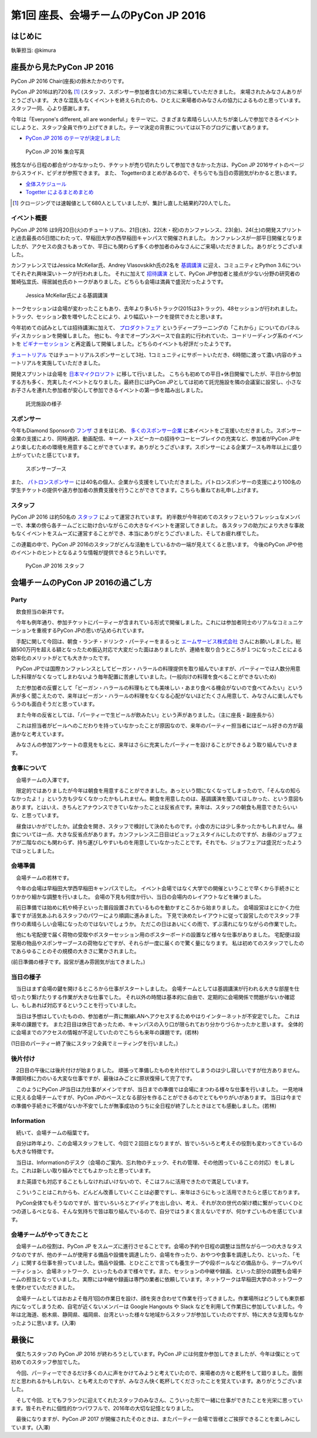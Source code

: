 =====================================
第1回 座長、会場チームのPyCon JP 2016
=====================================

はじめに
===========
執筆担当: @kimura

座長から見たPyCon JP 2016
=========================
PyCon JP 2016 Chair(座長)の鈴木たかのりです。

PyCon JP 2016は約720名 [#f1]_ (スタッフ、スポンサー参加者含む)の方に来場していただきました。
来場されたみなさんありがとうございます。
大きな混乱もなくイベントを終えられたのも、ひとえに来場者のみなさんの協力によるものと思っています。スタッフ一同、心より感謝します。

今年は「Everyone's different, all are wonderful.」をテーマに、さまざまな素晴らしい人たちが楽しんで参加できるイベントにしようと、スタッフ全員で作り上げてきました。テーマ決定の背景については以下のブログに書いてあります。

- `PyCon JP 2016 のテーマが決定しました <http://pyconjp.blogspot.jp/2016/02/theme-of-pyconjp2016.html>`_

.. figure:: /_static/after01/pyconjp2016-group-photo.jpg
   :alt: PyCon JP 2016 集合写真
   :width: 400

   PyCon JP 2016 集合写真

残念ながら日程の都合がつかなかったり、チケットが売り切れたりして参加できなかった方は、PyCon JP 2016サイトのページからスライド、ビデオが参照できます。
また、 Togetterのまとめがあるので、そちらでも当日の雰囲気がわかると思います。

- `全体スケジュール <https://pycon.jp/2016/schedule/>`_
- `Togetter によるまとめまとめ <http://togetter.com/li/1027765>`_

.. [#f1] クロージングでは速報値として680人としていましたが、集計し直した結果約720人でした。

イベント概要
------------
PyCon JP 2016 は9月20日(火)のチュートリアル、21日(水)、22(木・祝)のカンファレンス、23(金)、24(土)の開発スプリントと過去最長の5日間にわたって、早稲田大学の西早稲田キャンパスで開催されました。
カンファレンスが一部平日開催となりましたが、アクセスの良さもあってか、平日にも関わらず多くの参加者のみなさんにご来場いただきました。ありがとうございました。

カンファレンスではJessica McKellar氏、Andrey Vlasovskikh氏の2名を `基調講演 <https://pycon.jp/2016/ja/keynote/>`_ に迎え、コミュニティとPython 3.6についてそれぞれ興味深いトークが行われました。
それに加えて `招待講演 <https://pycon.jp/2016/ja/talks/invited-speaker/>`_ として、PyCon JP参加者と接点が少ない分野の研究者の鷲崎弘宜氏、得居誠也氏のトークがありました。どちらも会場は満員で盛況だったようです。

.. figure:: /_static/after01/keynote-jessica-mckellar.jpg
   :alt: Jessica McKellar氏による基調講演
   :width: 400

   Jessica McKellar氏による基調講演

トークセッションは会場が変わったこともあり、去年より多い5トラック(2015は3トラック)、48セッションが行われました。
トラック、セッション数を増やしたことにより、より幅広いトークを提供できたと思います。

今年初めての試みとしては招待講演に加えて、
`プロダクトフェア <https://pycon.jp/2016/ja/productfair/>`_ というディープラーニングの「これから」についてのパネルディスカッションを開催しました。
他にも、今までオープンスペースで自主的に行われていた、コードリーディング系のイベントを `ビギナーセッション <https://pycon.jp/2016/ja/events/beginners/>`_ と再定義して開催しました。どちらのイベントも好評だったようです。

`チュートリアル <https://pycon.jp/2016/ja/events/tutorial/>`_ ではチュートリアルスポンサーとして3社、1コミュニティにサポートいただき、6時間に渡って濃い内容のチュートリアルを実施していただきました。

開発スプリントは会場を `日本マイクロソフト <https://azure.microsoft.com/ja-jp/>`_ に移して行いました。
こちらも初めての平日+休日開催でしたが、平日から参加する方も多く、充実したイベントとなりました。最終日にはPyCon JPとしては初めて託児施設を隣の会議室に設営し、小さなお子さんを連れた参加者が安心して参加できるイベントの第一歩を踏み出しました。

.. figure:: /_static/after01/nursery.jpg
   :alt: 託児施設の様子
   :width: 400

   託児施設の様子

スポンサー
----------
今年もDiamond Sponsorの `フンザ <http://hunza.jp/>`_ さまをはじめ、 `多くのスポンサー企業 <https://pycon.jp/2016/ja/sponsors/>`_ に本イベントをご支援いただきました。スポンサー企業の支援により、同時通訳、動画配信、キーノートスピーカーの招待やコーヒーブレイクの充実など、参加者がPyCon JPをより楽しむための環境を用意することができています。ありがとうございます。スポンサーによる企業ブースも昨年以上に盛り上がっていたと感じています。

.. figure:: /_static/after01/sponsor-booth.jpg
   :alt: スポンサーブース
   :width: 400

   スポンサーブース
   
また、 `パトロンスポンサー <https://pycon.jp/2016/ja/sponsors/patrons/>`_ には40名の個人、企業から支援をしていただきました。パトロンスポンサーの支援により100名の学生チケットの提供や遠方参加者の旅費支援を行うことができてきます。こちらも重ねてお礼申し上げます。

スタッフ
--------
PyCon JP 2016 は約50名の `スタッフ <https://pycon.jp/2016/ja/about/staff-list/>`_ によって運営されています。
約半数が今年初めてのスタッフというフレッシュなメンバーで、本業の傍ら各チームごとに助け合いながらこの大きなイベントを運営してきました。
各スタッフの助力により大きな事故もなくイベントをスムーズに運営することができ、本当にありがとうございました、そしてお疲れ様でした。

この連載の中で、PyCon JP 2016のスタッフがどんな活動をしているかの一端が見えてくると思います。
今後のPyCon JPや他のイベントのヒントとなるような情報が提供できるとうれしいです。

.. figure:: /_static/after01/pyconjp2016-staff.jpg
   :width: 400
   :alt: PyCon JP 2016 スタッフ

   PyCon JP 2016 スタッフ

会場チームのPyCon JP 2016の過ごし方
=========================================

Party
-----------------------------------------

　飲食担当の新井です。

　今年も例年通り、参加チケットにパーティーが含まれている形式で開催しました。これには参加者同士のリアルなコミュニケーションを重視するPyCon JPの思いが込められています。

　手配に関して今回は、朝食・ランチ・ドリンク・パーティーをまるっと `エームサービス株式会社 <https://www.aimservices.co.jp/>`_ さんにお願いしました。総額500万円を超える額となったため振込対応で大変だった面はありましたが、連絡を取り合うところが１つになったことによる効率化のメリットがとても大きかったです。

　PyCon JPでは国際カンファレンスとしてビーガン・ハラールの料理提供を取り組んでいますが、パーティーでは人数分用意した料理がなくなってしまわないよう毎年配置に苦慮していました。(一般向けの料理を食べることができないため)

　ただ参加者の反響として「ビーガン・ハラールの料理もとても美味しい・あまり食べる機会がないので食べてみたい」という声が多く聞こえたので、来年はビーガン・ハラールの料理をなくなる心配がないほどたくさん用意して、みなさんに楽しんでもらうのも面白そうだと思っています。

　また今年の反省としては、「パーティーで生ビールが飲みたい」という声がありました。（主に座長・副座長から）

　これは担当者がビールへのこだわりを持っていなかったことが原因なので、来年のパーティー担当者にはビール好きの方が最適かなと考えています。

　みなさんの参加アンケートの意見をもとに、来年はさらに充実したパーティーを設けることができるよう取り組んでいきます。

食事について
-------------------------------------------------------

　会場チームの入澤です。

　限定的ではありましたが今年は朝食を用意することができました。あっという間になくなってしまったので、「そんなの知らなかったよ！」という方も少なくなかったかもしれません。朝食を用意したのは、基調講演を聞いてほしかった、という意図もあります。とはいえ、きちんとアナウンスできていなかったことは反省点です。来年は、スタッフの朝食も用意できたらいいな、と思っています。

　昼食はいかがでしたか。試食会を開き、スタッフで検討して決めたものです。小食の方には少し多かったかもしれません。昼食については一点、大きな反省点があります。カンファレンス二日目はビュッフェスタイルにしたのですが、お昼のジョブフェアが二階なのにも関わらず、持ち運びしやすいものを用意していなかったことです。それでも、ジョブフェアは盛況だったようでほっとしました。

会場準備
-----------------------------------------

　会場チームの若林です。

　今年の会場は早稲田大学西早稲田キャンパスでした。
イベント会場ではなく大学での開催ということで早くから手続きにとりかかり細かな調整を行いました。
会場の下見も何度か行い、当日の会場内のレイアウトなどを練りました。

　前日準備では始めに机や椅子といった普段設置されているものを動かすところから始まりました。
会場設営はとにかく力仕事ですが活気あふれるスタッフのパワーにより順調に進みました。
下見で決めたレイアウトに従って設営したのでスタッフ手作りの素晴らしい会場になったのではないでしょうか。
ただこの日はあいにくの雨で、ずぶ濡れになりながらの作業でした。

　他にも宅配便で届く荷物の受取やポスターセッション用のポスターボードの設置など様々な仕事がありました。
宅配便は設営用の物品やスポンサーブースの荷物などですが、それらが一度に届くので驚く量になります。
私は初めてのスタッフでしたのであらゆることのその規模の大きさに驚かされました。


.. image:: /_static/afterreport_01_venue/venue_preparation.jpg

(前日準備の様子です。設営が進み雰囲気が出てきました。)


当日の様子
-----------------------------------------

　当日はまず会場の鍵を開けるところから仕事がスタートしました。
会場チームとしては基調講演が行われる大きな部屋を仕切ったり繋げたりする作業が大きな仕事でした。
それ以外の時間は基本的に自由で、定期的に会場関係で問題がないか確認し、もしあれば対応するということを行っていました。

　当日は予想はしていたものの、参加者が一斉に無線LANへアクセスするためやはりインターネットが不安定でした。
これは来年の課題です。
また2日目は休日であったため、キャンパスの入り口が限られており分かりづらかったかと思います。
全体的に会場までのアクセスの情報が不足していたのでこちらも来年の課題です。(若林)

.. image:: /_static/afterreport_01_venue/after_perty_meeting.jpg

(1日目のパーティー終了後にスタッフ全員でミーティングを行いました。)


後片付け
------------------------------------------------------------------

　2日目の午後には後片付けが始まりました。
頑張って準備したものを片付けてしまうのは少し寂しいですが仕方ありません。
準備同様に力のいる大変な仕事ですが、最後はみごとに原状復帰して完了です。

　このようにPyCon JP当日は力仕事がメインですが、当日までの準備では会場にまつわる様々な仕事を行いました。
一見地味に見える会場チームですが、PyCon JPのベースとなる部分を作ることができるのでとてもやりがいがあります。
当日は今までの準備や手続きに不備がないか不安でしたが無事成功のうちに全日程が終了したときはとても感動しました。(若林)

Information
-------------------------------------------------------

　続いて、会場チームの稲葉です。

　自分は昨年より、この会場スタッフをして、今回で２回目となりますが、皆でいろいろと考えその役割も変わってきているのも大きな特徴です。

　当日は、Informationのデスク（会場のご案内、忘れ物のチェック、それの管理、その他困っていることの対応）をしました。これは新しい取り組みでとてもよかったと思っています。

　また英語でも対応することもしなければいけないので、そこはフルに活用できたので満足しています。

　こういうことはこれからも、どんどん改善していくことは必要ですし、来年はさらにもっと活用できたらと感じております。

　PyCon全体でもそうなのですが、皆でいろいろとアイディアを出し合い、考え、それが次の世代の架け橋に繋がっていくひとつの道しるべとなる、そんな気持ちで皆は取り組んでいるので、自分ではうまく言えないですが、何かすごいものを感じています。


会場チームがやってきたこと
-------------------------------------------------------

　会場チームの役割は、PyCon JP をスムーズに進行させることです。会場の予約や日程の調整は当然ながら一つの大きなタスクなのですが、他のチームが使用する備品や設備を調達したり、会場を作ったり、おやつや食事を調達したり、といった、「モノ」に関する仕事を担っていました。備品や設備、とひとことで言っても養生テープや段ボールなどの備品から、テーブルやパーティション、会場ネットワーク、といったものまで様々です。また、セッションの中継や録画、といった部分の調整も会場チームの担当となっていました。実際には中継や録画は専門の業者に依頼しています。ネットワークは早稲田大学のネットワークを使わせていただきました。

　会場チームとしてはおおよそ毎月1回の作業日を設け、顔を突き合わせて作業を行ってきました。作業場所はどうしても東京都内になってしまうため、自宅が近くないメンバーは Google Hangouts や Slack などを利用して作業日に参加していました。今年は北海道、栃木県、静岡県、福岡県、台湾といった様々な地域からスタッフが参加していたのですが、特に大きな支障もなかったように思います。(入澤)

最後に
=========================================

　僕たちスタッフの PyCon JP 2016 が終わろうとしています。PyCon JP には何度か参加してきましたが、今年は僕にとって初めてのスタッフ参加でした。

　今回、パーティーでできるだけ多くの人に声をかけてみようと考えていたので、来場者の方々と乾杯をして廻りました。面倒だと思われるかもしれない、とも考えたのですが、みなさん快く乾杯してくださったことを覚えています。ありがとうございました。

　そして今回、とてもフランクに迎えてくれたスタッフのみなさん、こういった形で一緒に仕事ができたことを光栄に思っています。皆それぞれに個性的かつパワフルで、2016年の大切な記憶となりました。

　最後になりますが、PyCon JP 2017 が開催されたそのときは、またパーティー会場で皆様とご挨拶できることを楽しみにしています。(入澤)

